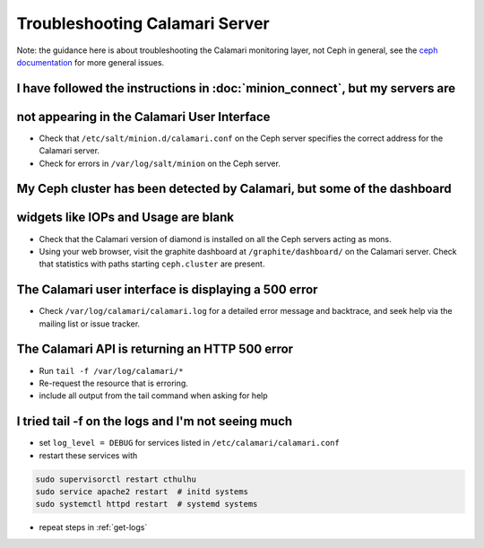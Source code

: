 
Troubleshooting Calamari Server
===============================

Note: the guidance here is about troubleshooting the Calamari monitoring layer, not
Ceph in general, see the `ceph documentation <https://ceph.com/docs/master/>`_ for
more general issues.

I have followed the instructions in :doc:`minion_connect`, but my servers are
-----------------------------------------------------------------------------
not appearing in the Calamari User Interface
--------------------------------------------

* Check that ``/etc/salt/minion.d/calamari.conf`` on the Ceph server specifies
  the correct address for the Calamari server.
* Check for errors in ``/var/log/salt/minion`` on the Ceph server.

My Ceph cluster has been detected by Calamari, but some of the dashboard
------------------------------------------------------------------------
widgets like IOPs and Usage are blank
-------------------------------------

* Check that the Calamari version of diamond is installed on all the Ceph
  servers acting as mons.
* Using your web browser, visit the graphite dashboard at ``/graphite/dashboard/``
  on the Calamari server.  Check that statistics with paths starting ``ceph.cluster``
  are present.

The Calamari user interface is displaying a 500 error
-----------------------------------------------------

* Check ``/var/log/calamari/calamari.log`` for a detailed error message and
  backtrace, and seek help via the mailing list or issue tracker.


.. _get-logs:

The Calamari API is returning an HTTP 500 error
-----------------------------------------------

* Run ``tail -f /var/log/calamari/*``
* Re-request the resource that is erroring.
* include all output from the tail command when asking for help

I tried tail -f on the logs and I'm not seeing much
---------------------------------------------------

* set ``log_level = DEBUG`` for services listed in ``/etc/calamari/calamari.conf``
* restart these services with 

.. code-block:: bash

    sudo supervisorctl restart cthulhu
    sudo service apache2 restart  # initd systems
    sudo systemctl httpd restart  # systemd systems

* repeat steps in :ref:`get-logs`
